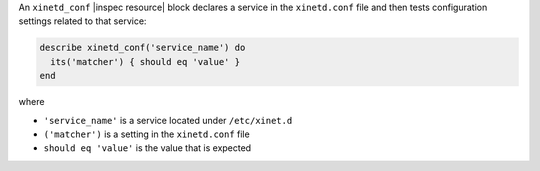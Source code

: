 .. The contents of this file may be included in multiple topics (using the includes directive).
.. The contents of this file should be modified in a way that preserves its ability to appear in multiple topics.

An ``xinetd_conf`` |inspec resource| block declares a service in the ``xinetd.conf`` file and then tests configuration settings related to that service:

.. code-block:: ruby

   describe xinetd_conf('service_name') do
     its('matcher') { should eq 'value' }
   end

where

* ``'service_name'`` is a service located under ``/etc/xinet.d``
* ``('matcher')`` is a setting in the ``xinetd.conf`` file
* ``should eq 'value'`` is the value that is expected
